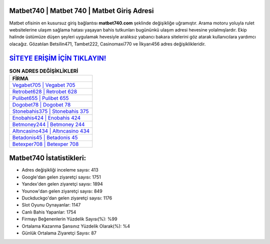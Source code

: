 ﻿Matbet740 | Matbet 740 | Matbet Giriş Adresi
===================================

.. image:: images/matbet-giris.jpg
   :width: 600
   
Matbet ofisinin en kusursuz giriş bağlantısı **matbet740.com** şeklinde değişikliğe uğramıştır. Arama motoru yoluyla rulet websitelerine ulaşım sağlama hatası yaşayan bahis tutkunları bugününkü ulaşım adresi hevesine yolalmışlardır. Ekip halinde üstümüze düşen şeyleri uygulamak hevesiyle aralıksız yabancı bakara sitelerini göz atarak kullanıcılara yardımcı olacağız. Gözatılan Betsilin471, Tambet222, Casinomaxi770 ve İlkyarı456 adres değişiklikleridir.

`SİTEYE ERİŞİM İÇİN TIKLAYIN! <https://uclck.me/gonow>`_
==============

.. list-table:: **SON ADRES DEĞİŞİKLİKLERİ**
   :widths: 100
   :header-rows: 1

   * - FİRMA
   * - `Vegabet705 | Vegabet 705 <vegabet705-vegabet-705-vegabet-giris-adresi.html>`_
   * - `Retrobet628 | Retrobet 628 <retrobet628-retrobet-628-retrobet-giris-adresi.html>`_
   * - `Pulibet655 | Pulibet 655 <pulibet655-pulibet-655-pulibet-giris-adresi.html>`_	 
   * - `Dogobet78 | Dogobet 78 <dogobet78-dogobet-78-dogobet-giris-adresi.html>`_	 
   * - `Stonebahis375 | Stonebahis 375 <stonebahis375-stonebahis-375-stonebahis-giris-adresi.html>`_ 
   * - `Enobahis424 | Enobahis 424 <enobahis424-enobahis-424-enobahis-giris-adresi.html>`_
   * - `Betmoney244 | Betmoney 244 <betmoney244-betmoney-244-betmoney-giris-adresi.html>`_	 
   * - `Altıncasino434 | Altıncasino 434 <altincasino434-altincasino-434-altincasino-giris-adresi.html>`_
   * - `Betadonis45 | Betadonis 45 <betadonis45-betadonis-45-betadonis-giris-adresi.html>`_
   * - `Betexper708 | Betexper 708 <betexper708-betexper-708-betexper-giris-adresi.html>`_
	 
Matbet740 İstatistikleri:
===================================	 
* Adres değişikliği inceleme sayısı: 413
* Google'dan gelen ziyaretçi sayısı: 1751
* Yandex'den gelen ziyaretçi sayısı: 1894
* Younow'dan gelen ziyaretçi sayısı: 849
* Duckduckgo'dan gelen ziyaretçi sayısı: 1176
* Slot Oyunu Oynayanlar: 1147
* Canlı Bahis Yapanlar: 1754
* Firmayı Beğenenlerin Yüzdelik Sayısı(%): %99
* Ortalama Kazanma Şansınız Yüzdelik Olarak(%): %4
* Günlük Ortalama Ziyaretçi Sayısı: 87
